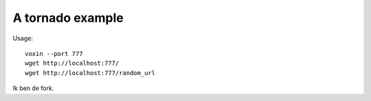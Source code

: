 A tornado example
=================

Usage::

    voxin --port 777
    wget http://localhost:777/
    wget http://localhost:777/random_url

Ik ben de fork.